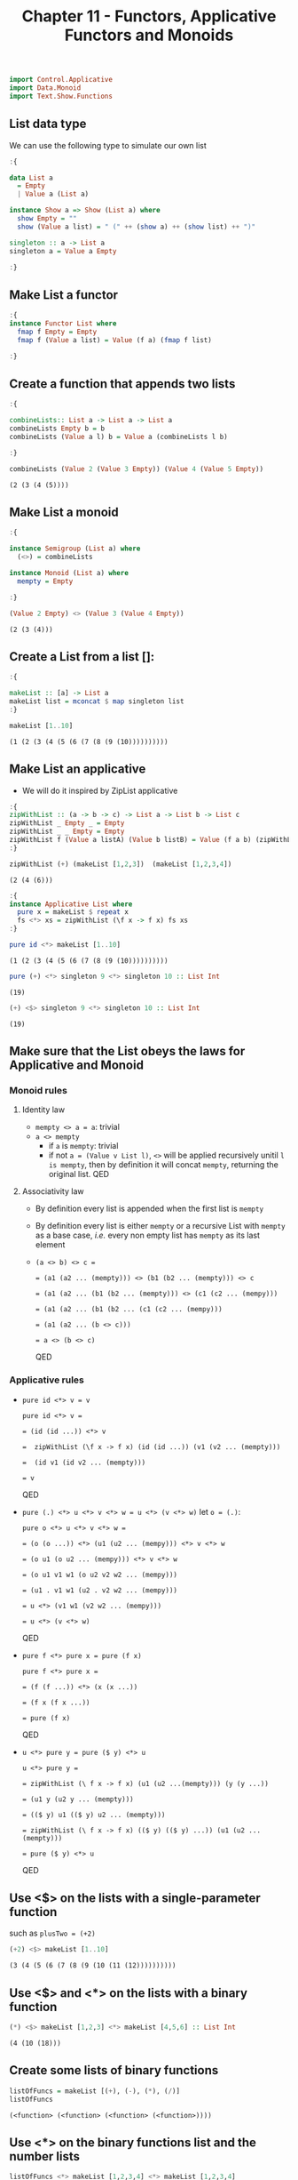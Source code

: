 #+Title:Chapter 11 - Functors, Applicative Functors and Monoids
#+startup: fold
#+name: org-clear-haskell-output
#+begin_src emacs-lisp :var strr="" :exports none
  (format "%s" (replace-regexp-in-string
                (rx line-start (+ (| alphanumeric "." blank)) (and ">" (+ blank)))
                "" (format "%s" strr)))
#+end_src

#+RESULTS: org-clear-haskell-output

#+begin_src haskell :exports both :post org-clear-haskell-output(*this*)
  import Control.Applicative
  import Data.Monoid
  import Text.Show.Functions
#+end_src

** List data type
   We can use the following type to simulate our own list
   #+begin_src haskell :exports both :post org-clear-haskell-output(*this*)
     :{
     
     data List a
       = Empty
       | Value a (List a)
     
     instance Show a => Show (List a) where
       show Empty = ""
       show (Value a list) = " (" ++ (show a) ++ (show list) ++ ")"
     
     singleton :: a -> List a
     singleton a = Value a Empty
     
     :}
     
   #+end_src

   #+RESULTS:

** Make List a functor
   #+begin_src haskell :exports both :post org-clear-haskell-output(*this*)
     :{
     instance Functor List where
       fmap f Empty = Empty
       fmap f (Value a list) = Value (f a) (fmap f list)
     
     :}
   #+end_src

   #+RESULTS:

** Create a function that appends two lists
   #+begin_src haskell :exports both :post org-clear-haskell-output(*this*)
     :{
     
     combineLists:: List a -> List a -> List a
     combineLists Empty b = b
     combineLists (Value a l) b = Value a (combineLists l b)
     
     :}
     
     combineLists (Value 2 (Value 3 Empty)) (Value 4 (Value 5 Empty))
   #+end_src

   #+RESULTS:
   : (2 (3 (4 (5))))

** Make List a monoid
   #+begin_src haskell :exports both :post org-clear-haskell-output(*this*)
     :{
     
     instance Semigroup (List a) where
       (<>) = combineLists
     
     instance Monoid (List a) where
       mempty = Empty
     
     :}
     
     (Value 2 Empty) <> (Value 3 (Value 4 Empty))
     
   #+end_src

   #+RESULTS:
   : (2 (3 (4)))

** Create a List from a list []:
   #+begin_src haskell :exports both :post org-clear-haskell-output(*this*)
     :{
     
     makeList :: [a] -> List a
     makeList list = mconcat $ map singleton list
     :}
     
     makeList [1..10]
     
   #+end_src

   #+RESULTS:
   : (1 (2 (3 (4 (5 (6 (7 (8 (9 (10))))))))))

** Make List an applicative
   - We will do it inspired by ZipList applicative
     
   #+begin_src haskell :exports both :post org-clear-haskell-output(*this*)
     :{
     zipWithList :: (a -> b -> c) -> List a -> List b -> List c
     zipWithList _ Empty _ = Empty
     zipWithList _ _ Empty = Empty
     zipWithList f (Value a listA) (Value b listB) = Value (f a b) (zipWithList f listA listB)
     :}
     
     zipWithList (+) (makeList [1,2,3])  (makeList [1,2,3,4])
     
   #+end_src

   #+RESULTS:
   : (2 (4 (6)))


   #+begin_src haskell :exports both :post org-clear-haskell-output(*this*)
     :{
     instance Applicative List where
       pure x = makeList $ repeat x
       fs <*> xs = zipWithList (\f x -> f x) fs xs
     :}
     
   #+end_src

   #+RESULTS:


   #+begin_src haskell :exports both :post org-clear-haskell-output(*this*)
     pure id <*> makeList [1..10]
   #+end_src

   #+RESULTS:
   : (1 (2 (3 (4 (5 (6 (7 (8 (9 (10))))))))))

   #+begin_src haskell :exports both :post org-clear-haskell-output(*this*)
     pure (+) <*> singleton 9 <*> singleton 10 :: List Int
   #+end_src

   #+RESULTS:
   : (19)


   #+begin_src haskell :exports both :post org-clear-haskell-output(*this*)
     (+) <$> singleton 9 <*> singleton 10 :: List Int
   #+end_src

   #+RESULTS:
   : (19)

** Make sure that the List obeys the laws for Applicative and Monoid
*** Monoid rules
**** Identity law
     - ~mempty <> a = a~: trivial
     - ~a <> mempty~
       - if ~a~ is ~mempty~: trivial
       - if not ~a = (Value v List l)~, ~<>~ will be applied recursively unitil ~l is mempty~, then by definition it will concat ~mempty~, returning the original list. QED
**** Associativity law
     - By definition every list is appended when the first list is ~mempty~
     - By definition every list is either ~mempty~ or a recursive List with ~mempty~ as a base case, /i.e./ every non empty list has ~mempty~ as its last element
     - ~(a <> b) <> c =~
       
       ~= (a1 (a2 ... (mempty))) <> (b1 (b2 ... (mempty))) <> c~
       
       ~= (a1 (a2 ... (b1 (b2 ... (mempty))) <> (c1 (c2 ... (mempy)))~
       
       ~= (a1 (a2 ... (b1 (b2 ... (c1 (c2 ... (mempy)))~
       
       ~= (a1 (a2 ... (b <> c)))~
       
       ~= a <> (b <> c)~
       
       QED
*** Applicative rules
    - ~pure id <*> v = v~

      ~pure id <*> v =~ 
      
      ~= (id (id ...)) <*> v~

      ~=  zipWithList (\f x -> f x) (id (id ...)) (v1 (v2 ... (mempty)))~

      ~=  (id v1 (id v2 ... (mempty)))~

      ~= v~

      QED
      
    - ~pure (.) <*> u <*> v <*> w = u <*> (v <*> w)~
      let ~o = (.)~:

      ~pure o <*> u <*> v <*> w =~

      ~= (o (o ...)) <*> (u1 (u2 ... (mempy))) <*> v <*> w~

      ~= (o u1 (o u2 ... (mempy))) <*> v <*> w~

      ~= (o u1 v1 w1 (o u2 v2 w2 ... (mempy)))~

      ~= (u1 . v1 w1 (u2 . v2 w2 ... (mempy)))~

      ~= u <*> (v1 w1 (v2 w2 ... (mempy)))~

      ~= u <*> (v <*> w)~

      QED
      
    - ~pure f <*> pure x = pure (f x)~
      
      ~pure f <*> pure x =~

      ~= (f (f ...)) <*> (x (x ...))~

      ~= (f x (f x ...))~

      ~= pure (f x)~

      QED
      
    - ~u <*> pure y = pure ($ y) <*> u~

      ~u <*> pure y =~

      ~= zipWithList (\ f x -> f x) (u1 (u2 ...(mempty))) (y (y ...))~

      ~= (u1 y (u2 y ... (mempty)))~

      ~= (($ y) u1 (($ y) u2 ... (mempty)))~

      ~= zipWithList (\ f x -> f x) (($ y) (($ y) ...)) (u1 (u2 ...(mempty)))~

      ~= pure ($ y) <*> u~

      QED
      
** Use <$> on the lists with a single-parameter function
   such as ~plusTwo = (+2)~
   #+begin_src haskell :exports both :post org-clear-haskell-output(*this*)
     (+2) <$> makeList [1..10]
   #+end_src

   #+RESULTS:
   : (3 (4 (5 (6 (7 (8 (9 (10 (11 (12))))))))))

** Use <$> and <*> on the lists with a binary function
   #+begin_src haskell :exports both :post org-clear-haskell-output(*this*)
     (*) <$> makeList [1,2,3] <*> makeList [4,5,6] :: List Int
   #+end_src

   #+RESULTS:
   : (4 (10 (18)))

** Create some lists of binary functions
   #+begin_src haskell :exports both :post org-clear-haskell-output(*this*)
     listOfFuncs = makeList [(+), (-), (*), (/)]
     listOfFuncs
   #+end_src

   #+RESULTS:
   : (<function> (<function> (<function> (<function>))))

** Use <*> on the binary functions list and the number lists
   #+begin_src haskell :exports both :post org-clear-haskell-output(*this*)
     listOfFuncs <*> makeList [1,2,3,4] <*> makeList [1,2,3,4]
   #+end_src

   #+RESULTS:
   : (2.0 (0.0 (9.0 (1.0))))
